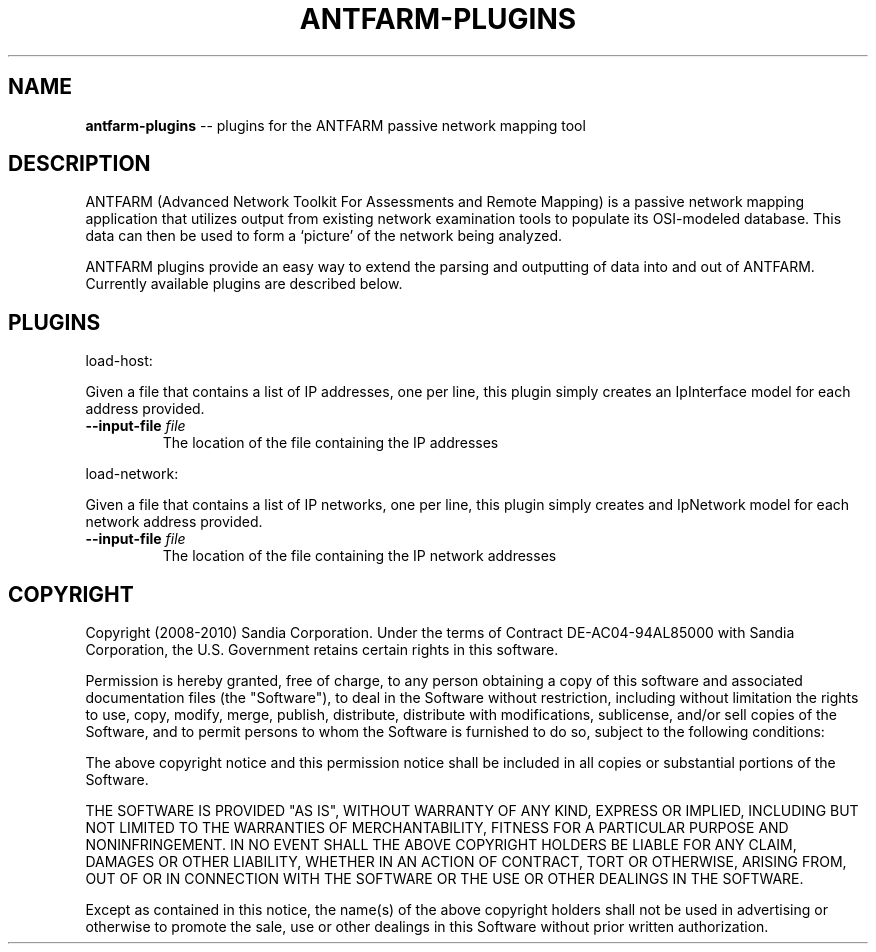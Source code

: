 .\" generated with Ronn/v0.5
.\" http://github.com/rtomayko/ronn/
.
.TH "ANTFARM\-PLUGINS" "1" "September 2010" "" "ANTFARM"
.
.SH "NAME"
\fBantfarm\-plugins\fR \-\- plugins for the ANTFARM passive network mapping tool
.
.SH "DESCRIPTION"
ANTFARM (Advanced Network Toolkit For Assessments and Remote Mapping) is a
passive network mapping application that utilizes output from existing network
examination tools to populate its OSI\-modeled database. This data can then be
used to form a ‘picture’ of the network being analyzed.
.
.P
ANTFARM plugins provide an easy way to extend the parsing and outputting of
data into and out of ANTFARM. Currently available plugins are described below.
.
.SH "PLUGINS"
load\-host:
.
.P
Given a file that contains a list of IP addresses, one per line, this plugin
simply creates an IpInterface model for each address provided.
.
.TP
\fB\-\-input\-file\fR \fIfile\fR
The location of the file containing the IP addresses
.
.P
load\-network:
.
.P
Given a file that contains a list of IP networks, one per line, this plugin
simply creates and IpNetwork model for each network address provided.
.
.TP
\fB\-\-input\-file\fR \fIfile\fR
The location of the file containing the IP network addresses
.
.SH "COPYRIGHT"
Copyright (2008\-2010) Sandia Corporation. Under the terms of Contract
DE\-AC04\-94AL85000 with Sandia Corporation, the U.S. Government retains certain
rights in this software.
.
.P
Permission is hereby granted, free of charge, to any person obtaining a copy of
this software and associated documentation files (the "Software"), to deal in
the Software without restriction, including without limitation the rights to
use, copy, modify, merge, publish, distribute, distribute with modifications,
sublicense, and/or sell copies of the Software, and to permit persons to whom
the Software is furnished to do so, subject to the following conditions:
.
.P
The above copyright notice and this permission notice shall be included in all
copies or substantial portions of the Software.
.
.P
THE SOFTWARE IS PROVIDED "AS IS", WITHOUT WARRANTY OF ANY KIND, EXPRESS OR
IMPLIED, INCLUDING BUT NOT LIMITED TO THE WARRANTIES OF MERCHANTABILITY,
FITNESS FOR A PARTICULAR PURPOSE AND NONINFRINGEMENT. IN NO EVENT SHALL THE
ABOVE COPYRIGHT HOLDERS BE LIABLE FOR ANY CLAIM, DAMAGES OR OTHER LIABILITY,
WHETHER IN AN ACTION OF CONTRACT, TORT OR OTHERWISE, ARISING FROM, OUT OF OR IN
CONNECTION WITH THE SOFTWARE OR THE USE OR OTHER DEALINGS IN THE SOFTWARE.
.
.P
Except as contained in this notice, the name(s) of the above copyright holders
shall not be used in advertising or otherwise to promote the sale, use or other
dealings in this Software without prior written authorization.

